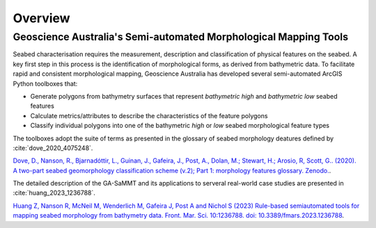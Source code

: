 Overview
========

Geoscience Australia's Semi-automated Morphological Mapping Tools
-----------------------------------------------------------------


Seabed characterisation requires the measurement, description and classification of physical features on the seabed.
A key first step in this process is the identification of morphological forms, as derived from bathymetric data.
To facilitate rapid and consistent morphological mapping, Geoscience Australia has developed several semi-automated ArcGIS Python toolboxes that:

* Generate polygons from bathymetry surfaces that represent *bathymetric high* and *bathymetric low* seabed features
* Calculate metrics/attributes to describe the characteristics of the feature polygons
* Classify individual polygons into one of the bathymetric *high* or *low* seabed morphological feature types

.. image:: images/fig1.jpg
   :align: center
   :scale: 60 %

The toolboxes adopt the suite of terms as presented in the glossary of seabed morphology deatures defined by :cite:`dove_2020_4075248`.

`Dove, D., Nanson, R., Bjarnadóttir, L., Guinan, J., Gafeira, J., Post, A., Dolan, M.; Stewart, H.; Arosio, R, Scott, G.. (2020). A two-part seabed geomorphology classification scheme (v.2); Part 1: morphology features glossary. Zenodo. <http://doi.org/10.5281/zenodo.4075248>`_.

The detailed description of the GA-SaMMT and its applications to serveral real-world case studies are presented in :cite:`huang_2023_1236788`.

`Huang Z, Nanson R, McNeil M, Wenderlich M, Gafeira J, Post A and Nichol S (2023) Rule-based semiautomated tools for
mapping seabed morphology from bathymetry data. Front. Mar. Sci. 10:1236788. doi: 10.3389/fmars.2023.1236788 <https://doi.org/10.3389/fmars.2023.1236788>`_.
